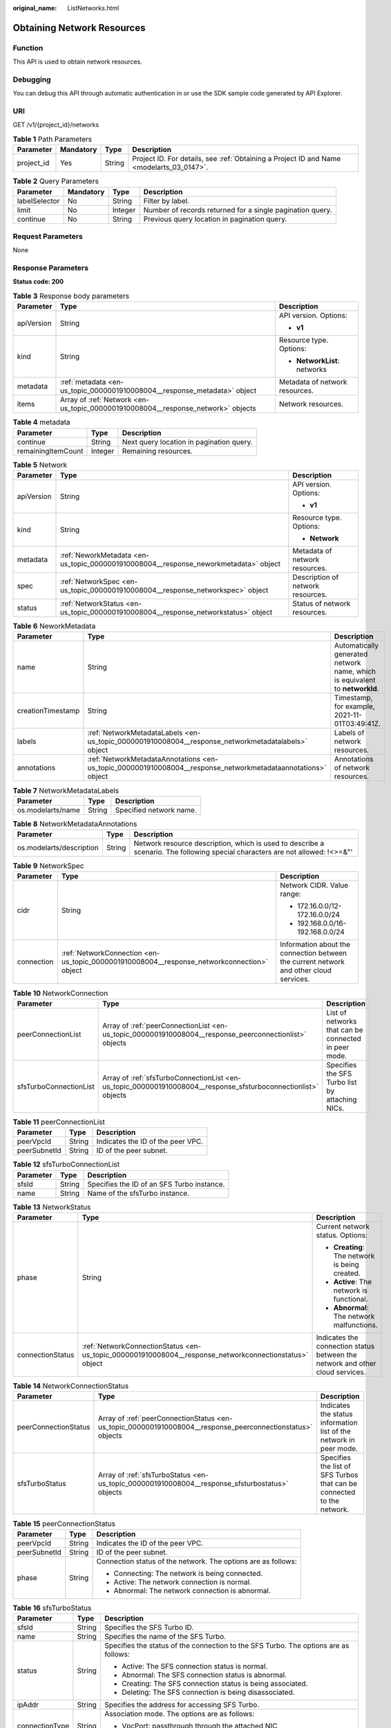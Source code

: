 :original_name: ListNetworks.html

.. _ListNetworks:

Obtaining Network Resources
===========================

Function
--------

This API is used to obtain network resources.

Debugging
---------

You can debug this API through automatic authentication in or use the SDK sample code generated by API Explorer.

URI
---

GET /v1/{project_id}/networks

.. table:: **Table 1** Path Parameters

   +------------+-----------+--------+------------------------------------------------------------------------------------------+
   | Parameter  | Mandatory | Type   | Description                                                                              |
   +============+===========+========+==========================================================================================+
   | project_id | Yes       | String | Project ID. For details, see :ref:`Obtaining a Project ID and Name <modelarts_03_0147>`. |
   +------------+-----------+--------+------------------------------------------------------------------------------------------+

.. table:: **Table 2** Query Parameters

   +---------------+-----------+---------+-----------------------------------------------------------+
   | Parameter     | Mandatory | Type    | Description                                               |
   +===============+===========+=========+===========================================================+
   | labelSelector | No        | String  | Filter by label.                                          |
   +---------------+-----------+---------+-----------------------------------------------------------+
   | limit         | No        | Integer | Number of records returned for a single pagination query. |
   +---------------+-----------+---------+-----------------------------------------------------------+
   | continue      | No        | String  | Previous query location in pagination query.              |
   +---------------+-----------+---------+-----------------------------------------------------------+

Request Parameters
------------------

None

Response Parameters
-------------------

**Status code: 200**

.. table:: **Table 3** Response body parameters

   +-----------------------+----------------------------------------------------------------------------------+--------------------------------+
   | Parameter             | Type                                                                             | Description                    |
   +=======================+==================================================================================+================================+
   | apiVersion            | String                                                                           | API version. Options:          |
   |                       |                                                                                  |                                |
   |                       |                                                                                  | -  **v1**                      |
   +-----------------------+----------------------------------------------------------------------------------+--------------------------------+
   | kind                  | String                                                                           | Resource type. Options:        |
   |                       |                                                                                  |                                |
   |                       |                                                                                  | -  **NetworkList**: networks   |
   +-----------------------+----------------------------------------------------------------------------------+--------------------------------+
   | metadata              | :ref:`metadata <en-us_topic_0000001910008004__response_metadata>` object         | Metadata of network resources. |
   +-----------------------+----------------------------------------------------------------------------------+--------------------------------+
   | items                 | Array of :ref:`Network <en-us_topic_0000001910008004__response_network>` objects | Network resources.             |
   +-----------------------+----------------------------------------------------------------------------------+--------------------------------+

.. _en-us_topic_0000001910008004__response_metadata:

.. table:: **Table 4** metadata

   ================== ======= ========================================
   Parameter          Type    Description
   ================== ======= ========================================
   continue           String  Next query location in pagination query.
   remainingItemCount Integer Remaining resources.
   ================== ======= ========================================

.. _en-us_topic_0000001910008004__response_network:

.. table:: **Table 5** Network

   +-----------------------+--------------------------------------------------------------------------------------+-----------------------------------+
   | Parameter             | Type                                                                                 | Description                       |
   +=======================+======================================================================================+===================================+
   | apiVersion            | String                                                                               | API version. Options:             |
   |                       |                                                                                      |                                   |
   |                       |                                                                                      | -  **v1**                         |
   +-----------------------+--------------------------------------------------------------------------------------+-----------------------------------+
   | kind                  | String                                                                               | Resource type. Options:           |
   |                       |                                                                                      |                                   |
   |                       |                                                                                      | -  **Network**                    |
   +-----------------------+--------------------------------------------------------------------------------------+-----------------------------------+
   | metadata              | :ref:`NeworkMetadata <en-us_topic_0000001910008004__response_neworkmetadata>` object | Metadata of network resources.    |
   +-----------------------+--------------------------------------------------------------------------------------+-----------------------------------+
   | spec                  | :ref:`NetworkSpec <en-us_topic_0000001910008004__response_networkspec>` object       | Description of network resources. |
   +-----------------------+--------------------------------------------------------------------------------------+-----------------------------------+
   | status                | :ref:`NetworkStatus <en-us_topic_0000001910008004__response_networkstatus>` object   | Status of network resources.      |
   +-----------------------+--------------------------------------------------------------------------------------+-----------------------------------+

.. _en-us_topic_0000001910008004__response_neworkmetadata:

.. table:: **Table 6** NeworkMetadata

   +-------------------+--------------------------------------------------------------------------------------------------------------+-----------------------------------------------------------------------------+
   | Parameter         | Type                                                                                                         | Description                                                                 |
   +===================+==============================================================================================================+=============================================================================+
   | name              | String                                                                                                       | Automatically generated network name, which is equivalent to **networkId**. |
   +-------------------+--------------------------------------------------------------------------------------------------------------+-----------------------------------------------------------------------------+
   | creationTimestamp | String                                                                                                       | Timestamp, for example, 2021-11-01T03:49:41Z.                               |
   +-------------------+--------------------------------------------------------------------------------------------------------------+-----------------------------------------------------------------------------+
   | labels            | :ref:`NetworkMetadataLabels <en-us_topic_0000001910008004__response_networkmetadatalabels>` object           | Labels of network resources.                                                |
   +-------------------+--------------------------------------------------------------------------------------------------------------+-----------------------------------------------------------------------------+
   | annotations       | :ref:`NetworkMetadataAnnotations <en-us_topic_0000001910008004__response_networkmetadataannotations>` object | Annotations of network resources.                                           |
   +-------------------+--------------------------------------------------------------------------------------------------------------+-----------------------------------------------------------------------------+

.. _en-us_topic_0000001910008004__response_networkmetadatalabels:

.. table:: **Table 7** NetworkMetadataLabels

   ================= ====== =======================
   Parameter         Type   Description
   ================= ====== =======================
   os.modelarts/name String Specified network name.
   ================= ====== =======================

.. _en-us_topic_0000001910008004__response_networkmetadataannotations:

.. table:: **Table 8** NetworkMetadataAnnotations

   +--------------------------+--------+-------------------------------------------------------------------------------------------------------------------------------+
   | Parameter                | Type   | Description                                                                                                                   |
   +==========================+========+===============================================================================================================================+
   | os.modelarts/description | String | Network resource description, which is used to describe a scenario. The following special characters are not allowed: !<>=&"' |
   +--------------------------+--------+-------------------------------------------------------------------------------------------------------------------------------+

.. _en-us_topic_0000001910008004__response_networkspec:

.. table:: **Table 9** NetworkSpec

   +-----------------------+--------------------------------------------------------------------------------------------+----------------------------------------------------------------------------------------+
   | Parameter             | Type                                                                                       | Description                                                                            |
   +=======================+============================================================================================+========================================================================================+
   | cidr                  | String                                                                                     | Network CIDR. Value range:                                                             |
   |                       |                                                                                            |                                                                                        |
   |                       |                                                                                            | -  172.16.0.0/12-172.16.0.0/24                                                         |
   |                       |                                                                                            |                                                                                        |
   |                       |                                                                                            | -  192.168.0.0/16-192.168.0.0/24                                                       |
   +-----------------------+--------------------------------------------------------------------------------------------+----------------------------------------------------------------------------------------+
   | connection            | :ref:`NetworkConnection <en-us_topic_0000001910008004__response_networkconnection>` object | Information about the connection between the current network and other cloud services. |
   +-----------------------+--------------------------------------------------------------------------------------------+----------------------------------------------------------------------------------------+

.. _en-us_topic_0000001910008004__response_networkconnection:

.. table:: **Table 10** NetworkConnection

   +------------------------+----------------------------------------------------------------------------------------------------------------+------------------------------------------------------+
   | Parameter              | Type                                                                                                           | Description                                          |
   +========================+================================================================================================================+======================================================+
   | peerConnectionList     | Array of :ref:`peerConnectionList <en-us_topic_0000001910008004__response_peerconnectionlist>` objects         | List of networks that can be connected in peer mode. |
   +------------------------+----------------------------------------------------------------------------------------------------------------+------------------------------------------------------+
   | sfsTurboConnectionList | Array of :ref:`sfsTurboConnectionList <en-us_topic_0000001910008004__response_sfsturboconnectionlist>` objects | Specifies the SFS Turbo list by attaching NICs.      |
   +------------------------+----------------------------------------------------------------------------------------------------------------+------------------------------------------------------+

.. _en-us_topic_0000001910008004__response_peerconnectionlist:

.. table:: **Table 11** peerConnectionList

   ============ ====== =================================
   Parameter    Type   Description
   ============ ====== =================================
   peerVpcId    String Indicates the ID of the peer VPC.
   peerSubnetId String ID of the peer subnet.
   ============ ====== =================================

.. _en-us_topic_0000001910008004__response_sfsturboconnectionlist:

.. table:: **Table 12** sfsTurboConnectionList

   ========= ====== ==========================================
   Parameter Type   Description
   ========= ====== ==========================================
   sfsId     String Specifies the ID of an SFS Turbo instance.
   name      String Name of the sfsTurbo instance.
   ========= ====== ==========================================

.. _en-us_topic_0000001910008004__response_networkstatus:

.. table:: **Table 13** NetworkStatus

   +-----------------------+--------------------------------------------------------------------------------------------------------+-------------------------------------------------------------------------------+
   | Parameter             | Type                                                                                                   | Description                                                                   |
   +=======================+========================================================================================================+===============================================================================+
   | phase                 | String                                                                                                 | Current network status. Options:                                              |
   |                       |                                                                                                        |                                                                               |
   |                       |                                                                                                        | -  **Creating**: The network is being created.                                |
   |                       |                                                                                                        |                                                                               |
   |                       |                                                                                                        | -  **Active**: The network is functional.                                     |
   |                       |                                                                                                        |                                                                               |
   |                       |                                                                                                        | -  **Abnormal**: The network malfunctions.                                    |
   +-----------------------+--------------------------------------------------------------------------------------------------------+-------------------------------------------------------------------------------+
   | connectionStatus      | :ref:`NetworkConnectionStatus <en-us_topic_0000001910008004__response_networkconnectionstatus>` object | Indicates the connection status between the network and other cloud services. |
   +-----------------------+--------------------------------------------------------------------------------------------------------+-------------------------------------------------------------------------------+

.. _en-us_topic_0000001910008004__response_networkconnectionstatus:

.. table:: **Table 14** NetworkConnectionStatus

   +----------------------+------------------------------------------------------------------------------------------------------------+------------------------------------------------------------------------+
   | Parameter            | Type                                                                                                       | Description                                                            |
   +======================+============================================================================================================+========================================================================+
   | peerConnectionStatus | Array of :ref:`peerConnectionStatus <en-us_topic_0000001910008004__response_peerconnectionstatus>` objects | Indicates the status information list of the network in peer mode.     |
   +----------------------+------------------------------------------------------------------------------------------------------------+------------------------------------------------------------------------+
   | sfsTurboStatus       | Array of :ref:`sfsTurboStatus <en-us_topic_0000001910008004__response_sfsturbostatus>` objects             | Specifies the list of SFS Turbos that can be connected to the network. |
   +----------------------+------------------------------------------------------------------------------------------------------------+------------------------------------------------------------------------+

.. _en-us_topic_0000001910008004__response_peerconnectionstatus:

.. table:: **Table 15** peerConnectionStatus

   +-----------------------+-----------------------+---------------------------------------------------------------+
   | Parameter             | Type                  | Description                                                   |
   +=======================+=======================+===============================================================+
   | peerVpcId             | String                | Indicates the ID of the peer VPC.                             |
   +-----------------------+-----------------------+---------------------------------------------------------------+
   | peerSubnetId          | String                | ID of the peer subnet.                                        |
   +-----------------------+-----------------------+---------------------------------------------------------------+
   | phase                 | String                | Connection status of the network. The options are as follows: |
   |                       |                       |                                                               |
   |                       |                       | -  Connecting: The network is being connected.                |
   |                       |                       |                                                               |
   |                       |                       | -  Active: The network connection is normal.                  |
   |                       |                       |                                                               |
   |                       |                       | -  Abnormal: The network connection is abnormal.              |
   +-----------------------+-----------------------+---------------------------------------------------------------+

.. _en-us_topic_0000001910008004__response_sfsturbostatus:

.. table:: **Table 16** sfsTurboStatus

   +-----------------------+-----------------------+--------------------------------------------------------------------------------------+
   | Parameter             | Type                  | Description                                                                          |
   +=======================+=======================+======================================================================================+
   | sfsId                 | String                | Specifies the SFS Turbo ID.                                                          |
   +-----------------------+-----------------------+--------------------------------------------------------------------------------------+
   | name                  | String                | Specifies the name of the SFS Turbo.                                                 |
   +-----------------------+-----------------------+--------------------------------------------------------------------------------------+
   | status                | String                | Specifies the status of the connection to the SFS Turbo. The options are as follows: |
   |                       |                       |                                                                                      |
   |                       |                       | -  Active: The SFS connection status is normal.                                      |
   |                       |                       |                                                                                      |
   |                       |                       | -  Abnormal: The SFS connection status is abnormal.                                  |
   |                       |                       |                                                                                      |
   |                       |                       | -  Creating: The SFS connection status is being associated.                          |
   |                       |                       |                                                                                      |
   |                       |                       | -  Deleting: The SFS connection is being disassociated.                              |
   +-----------------------+-----------------------+--------------------------------------------------------------------------------------+
   | ipAddr                | String                | Specifies the address for accessing SFS Turbo.                                       |
   +-----------------------+-----------------------+--------------------------------------------------------------------------------------+
   | connectionType        | String                | Association mode. The options are as follows:                                        |
   |                       |                       |                                                                                      |
   |                       |                       | -  VpcPort: passthrough through the attached NIC                                     |
   |                       |                       |                                                                                      |
   |                       |                       | -  Peering: VPC peering connections are used.                                        |
   +-----------------------+-----------------------+--------------------------------------------------------------------------------------+

Example Requests
----------------

Obtain resource pools.

.. code-block:: text

   GET https://{endpoint}/v2/{project_id}/pools

   { }

Example Responses
-----------------

**Status code: 200**

OK

.. code-block::

   {
     "kind" : "NetworkList",
     "apiVersion" : "v1",
     "metadata" : { },
     "items" : [ {
       "kind" : "Network",
       "apiVersion" : "v1",
       "metadata" : {
         "name" : "network-7a03-86c13962597848eeb29c5861153a391f",
         "creationTimestamp" : "2022-09-16T09:44:59Z",
         "labels" : {
           "os.modelarts/name" : "network-7a03",
           "os.modelarts/workspace.id" : "0"
         },
         "annotations" : { }
       },
       "spec" : {
         "cidr" : "192.168.128.0/17",
         "connection" : { }
       },
       "status" : {
         "phase" : "Active",
         "connectionStatus" : { }
       }
     } ]
   }

Status Codes
------------

=========== ===========
Status Code Description
=========== ===========
200         OK
=========== ===========

Error Codes
-----------

See :ref:`Error Codes <modelarts_03_0095>`.
